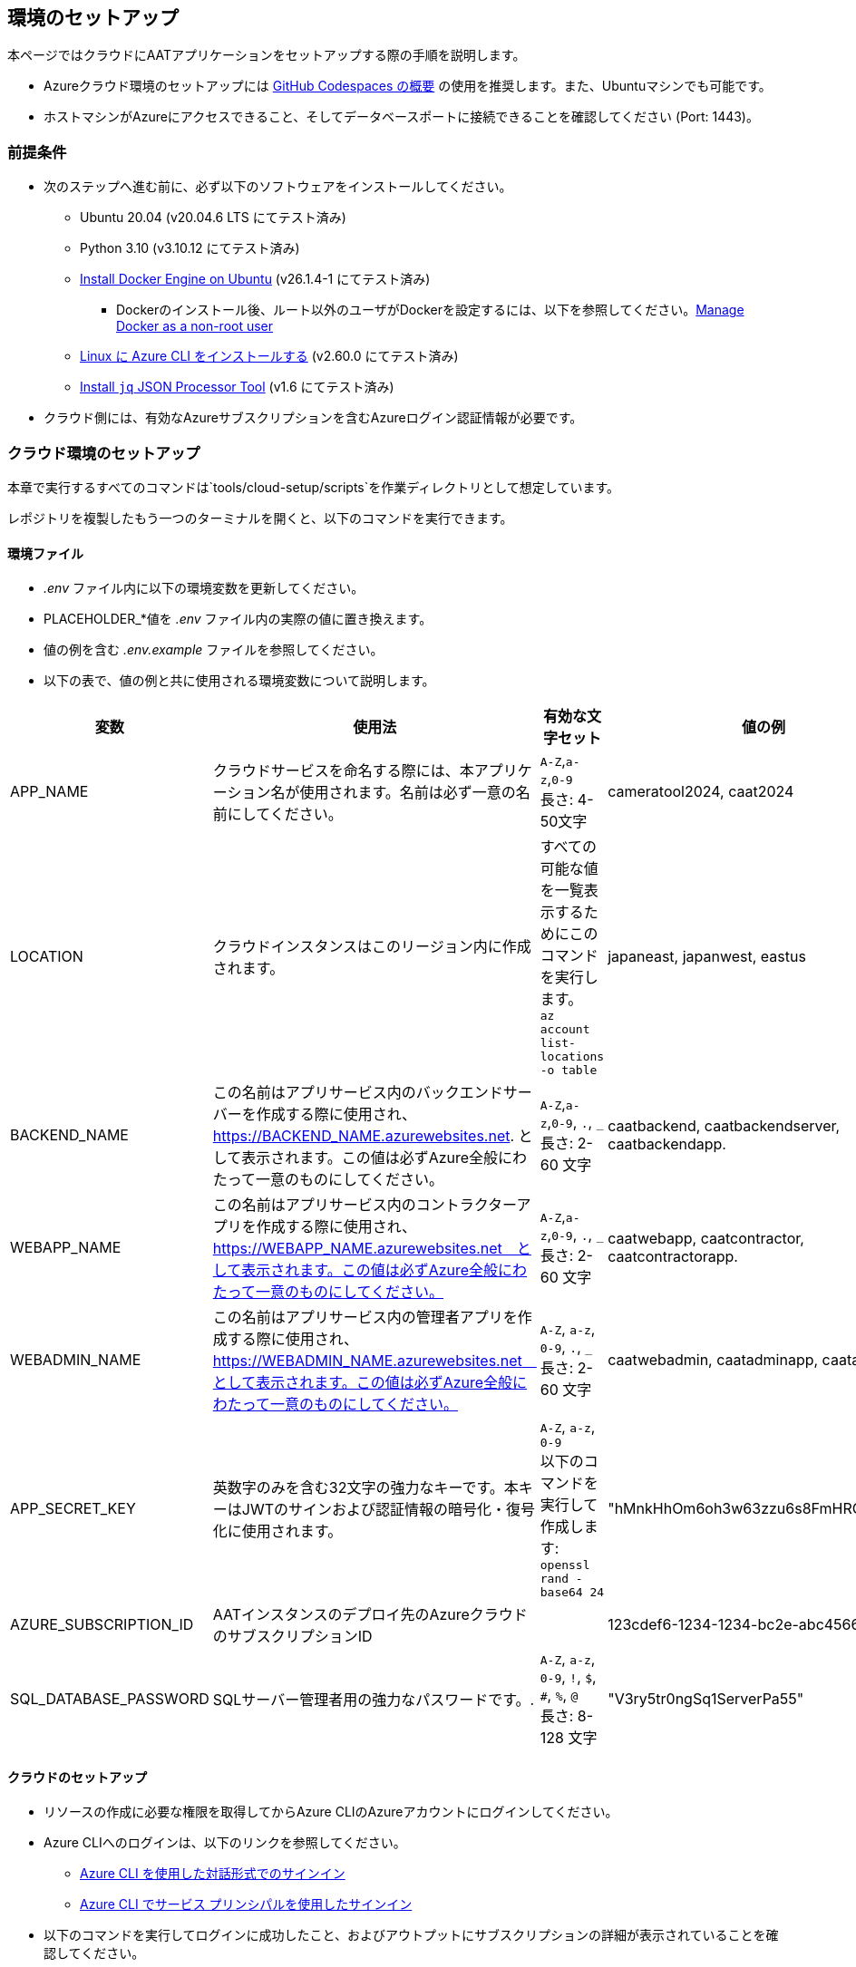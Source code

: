 
== 環境のセットアップ

本ページではクラウドにAATアプリケーションをセットアップする際の手順を説明します。


- Azureクラウド環境のセットアップには link:https://docs.github.com/ja/codespaces/overview[GitHub Codespaces の概要^] の使用を推奨します。また、Ubuntuマシンでも可能です。
- ホストマシンがAzureにアクセスできること、そしてデータベースポートに接続できることを確認してください (Port: 1443)。


=== 前提条件

* 次のステップへ進む前に、必ず以下のソフトウェアをインストールしてください。
** Ubuntu 20.04 (v20.04.6 LTS にてテスト済み)
** Python 3.10 (v3.10.12 にてテスト済み)
** link:https://docs.docker.com/engine/install/ubuntu/[Install Docker Engine on Ubuntu^] (v26.1.4-1 にてテスト済み)
*** Dockerのインストール後、ルート以外のユーザがDockerを設定するには、以下を参照してください。link:https://docs.docker.com/engine/install/linux-postinstall/#manage-docker-as-a-non-root-user[Manage Docker as a non-root user]
** link:https://learn.microsoft.com/ja-jp/cli/azure/install-azure-cli-linux?pivots=apt[Linux に Azure CLI をインストールする^] (v2.60.0  にてテスト済み)
** link:https://jqlang.github.io/jq/download/[Install `jq` JSON Processor Tool^] (v1.6  にてテスト済み)
* クラウド側には、有効なAzureサブスクリプションを含むAzureログイン認証情報が必要です。

=== クラウド環境のセットアップ

本章で実行するすべてのコマンドは`tools/cloud-setup/scripts`を作業ディレクトリとして想定しています。

[注記]
====
レポジトリを複製したもう一つのターミナルを開くと、以下のコマンドを実行できます。
====

==== 環境ファイル

*  _.env_ ファイル内に以下の環境変数を更新してください。
* PLACEHOLDER_*値を _.env_ ファイル内の実際の値に置き換えます。
* 値の例を含む _.env.example_ ファイルを参照してください。
* 以下の表で、値の例と共に使用される環境変数について説明します。

[cols="1,2,2,1"]
|===
|変数 |使用法 |有効な文字セット | 値の例

|APP_NAME
|クラウドサービスを命名する際には、本アプリケーション名が使用されます。名前は必ず一意の名前にしてください。
| `A-Z`,`a-z`,`0-9` +
長さ: 4-50文字 +
| cameratool2024, caat2024

|LOCATION
|クラウドインスタンスはこのリージョン内に作成されます。
| すべての可能な値を一覧表示するためにこのコマンドを実行します。 +
`az account list-locations -o table` +
| japaneast, japanwest, eastus

|BACKEND_NAME
|この名前はアプリサービス内のバックエンドサーバーを作成する際に使用され、 https://BACKEND_NAME.azurewebsites.net. として表示されます。この値は必ずAzure全般にわたって一意のものにしてください。
| `A-Z`,`a-z`,`0-9`, `.`, `_` +
長さ: 2-60 文字 +
| caatbackend, caatbackendserver, caatbackendapp.

|WEBAPP_NAME
|この名前はアプリサービス内のコントラクターアプリを作成する際に使用され、 https://WEBAPP_NAME.azurewebsites.net　として表示されます。この値は必ずAzure全般にわたって一意のものにしてください。
| `A-Z`,`a-z`,`0-9`, `.`, `_` +
長さ: 2-60 文字 +
| caatwebapp, caatcontractor, caatcontractorapp.

|WEBADMIN_NAME
|この名前はアプリサービス内の管理者アプリを作成する際に使用され、 https://WEBADMIN_NAME.azurewebsites.net　として表示されます。この値は必ずAzure全般にわたって一意のものにしてください。
| `A-Z`, `a-z`, `0-9`, `.`, `_` +
長さ: 2-60 文字 +
| caatwebadmin, caatadminapp, caatadmin.

|APP_SECRET_KEY
|英数字のみを含む32文字の強力なキーです。本キーはJWTのサインおよび認証情報の暗号化・復号化に使用されます。 +
| `A-Z`, `a-z`, `0-9` +
以下のコマンドを実行して作成します: +
`openssl rand -base64 24` +
| "hMnkHhOm6oh3w63zzu6s8FmHRQnreWrh"

|AZURE_SUBSCRIPTION_ID
|AATインスタンスのデプロイ先のAzureクラウドのサブスクリプションID
|
|123cdef6-1234-1234-bc2e-abc4566322bd

|SQL_DATABASE_PASSWORD
|SQLサーバー管理者用の強力なパスワードです。.
| `A-Z`, `a-z`, `0-9`, `!`, `$`, `#`, `%`, `@` +
長さ: 8-128 文字 +
| "V3ry5tr0ngSq1ServerPa55"

|===

==== クラウドのセットアップ

[注記]
====
* リソースの作成に必要な権限を取得してからAzure CLIのAzureアカウントにログインしてください。
* Azure CLIへのログインは、以下のリンクを参照してください。

- link:https://learn.microsoft.com/ja-jp/cli/azure/authenticate-azure-cli-interactively[Azure CLI を使用した対話形式でのサインイン^]
- link:https://learn.microsoft.com/ja-jp/cli/azure/authenticate-azure-cli-service-principal[Azure CLI でサービス プリンシパルを使用したサインイン^]
====

* 以下のコマンドを実行してログインに成功したこと、およびアウトプットにサブスクリプションの詳細が表示されていることを確認してください。

[source,shell]
----
$ az account show
----

[注記]
====
管理者アプリユーザーセッションはデフォルトで1440分間維持されます。時間を変更する場合は、 `tools/cloud-setup/scripts/azure/arm-template-caat.json`で編集してください。DEFAULT_JWT_EXPIRED_MINUTESのフィールドを確認して値を分単位で更新します。
====

* Azureにクラウドインスタンスを作成するには、`cloud-setup.sh`を実行してください。クラウドインスタンスの作成には10分ほどかかる場合があります。

[source,shell]
----
# from tools/cloud-setup/scripts
$ bash cloud-setup.sh
----

スクリプトの実行が成功すると、クラウドインスタンスとリソースが作成されます
Azureポータルを開いて確認してください。

参照テーブルは以下の通りです。`値の例` 列の最初の値が例として表示されています。

**リソースグループ:** rg-cameratool2024

image::images/resource-group-contents-after-setup.png[resource-group-contents-after-setup]
